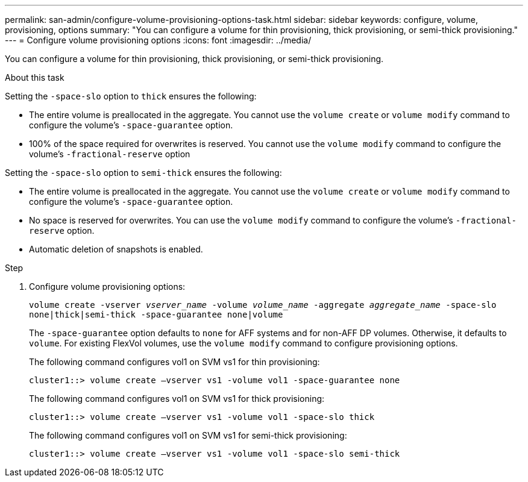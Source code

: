 ---
permalink: san-admin/configure-volume-provisioning-options-task.html
sidebar: sidebar
keywords: configure, volume, provisioning, options
summary: "You can configure a volume for thin provisioning, thick provisioning, or semi-thick provisioning."
---
= Configure volume provisioning options
:icons: font
:imagesdir: ../media/

[.lead]
You can configure a volume for thin provisioning, thick provisioning, or semi-thick provisioning.

.About this task

Setting the `-space-slo` option to `thick` ensures the following:

* The entire volume is preallocated in the aggregate. You cannot use the `volume create` or `volume modify` command to configure the volume's `-space-guarantee` option.
* 100% of the space required for overwrites is reserved. You cannot use the `volume modify` command to configure the volume's `-fractional-reserve` option

Setting the `-space-slo` option to `semi-thick` ensures the following:

* The entire volume is preallocated in the aggregate. You cannot use the `volume create` or `volume modify` command to configure the volume's `-space-guarantee` option.
* No space is reserved for overwrites. You can use the `volume modify` command to configure the volume's `-fractional-reserve` option.
* Automatic deletion of snapshots is enabled.

.Step

. Configure volume provisioning options:
+
`volume create -vserver _vserver_name_ -volume _volume_name_ -aggregate _aggregate_name_ -space-slo none|thick|semi-thick -space-guarantee none|volume`
+
The `-space-guarantee` option defaults to `none` for AFF systems and for non-AFF DP volumes. Otherwise, it defaults to `volume`. For existing FlexVol volumes, use the `volume modify` command to configure provisioning options.
+
The following command configures vol1 on SVM vs1 for thin provisioning:
+
----
cluster1::> volume create –vserver vs1 -volume vol1 -space-guarantee none
----
+
The following command configures vol1 on SVM vs1 for thick provisioning:
+
----
cluster1::> volume create –vserver vs1 -volume vol1 -space-slo thick
----
+
The following command configures vol1 on SVM vs1 for semi-thick provisioning:
+
----
cluster1::> volume create –vserver vs1 -volume vol1 -space-slo semi-thick
----
